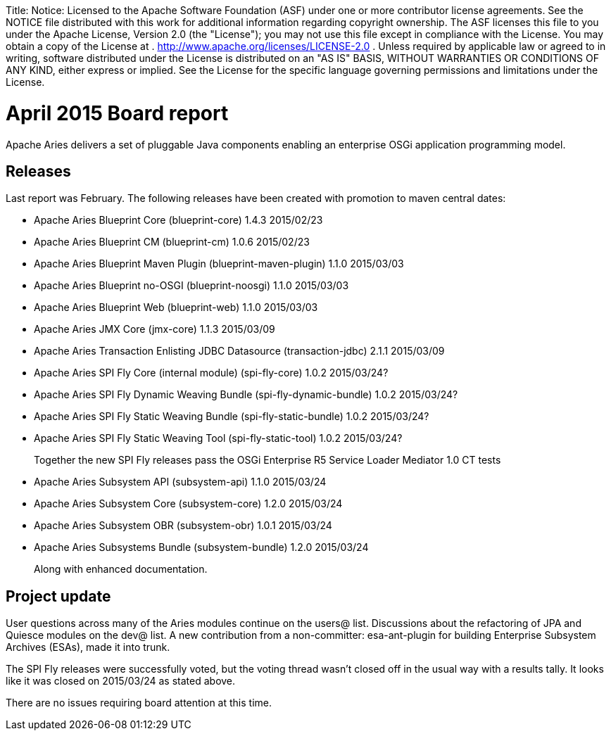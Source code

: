 :doctype: book

Title: Notice:    Licensed to the Apache Software Foundation (ASF) under one            or more contributor license agreements.
See the NOTICE file            distributed with this work for additional information            regarding copyright ownership.
The ASF licenses this file            to you under the Apache License, Version 2.0 (the            "License");
you may not use this file except in compliance            with the License.
You may obtain a copy of the License at            .              http://www.apache.org/licenses/LICENSE-2.0            .            Unless required by applicable law or agreed to in writing,            software distributed under the License is distributed on an            "AS IS" BASIS, WITHOUT WARRANTIES OR CONDITIONS OF ANY            KIND, either express or implied.
See the License for the            specific language governing permissions and limitations            under the License.

= April 2015 Board report

Apache Aries delivers a set of pluggable Java components enabling an enterprise OSGi application programming model.

== Releases

Last report was February.
The following releases have been created with promotion to maven central dates:

* Apache Aries Blueprint Core (blueprint-core) 1.4.3 2015/02/23
* Apache Aries Blueprint CM (blueprint-cm) 1.0.6 2015/02/23
* Apache Aries Blueprint Maven Plugin (blueprint-maven-plugin) 1.1.0 2015/03/03
* Apache Aries Blueprint no-OSGI (blueprint-noosgi) 1.1.0 2015/03/03
* Apache Aries Blueprint Web (blueprint-web) 1.1.0 2015/03/03
* Apache Aries JMX Core (jmx-core) 1.1.3 2015/03/09
* Apache Aries Transaction Enlisting JDBC Datasource (transaction-jdbc) 2.1.1 2015/03/09
* Apache Aries SPI Fly Core (internal module) (spi-fly-core) 1.0.2 2015/03/24?
* Apache Aries SPI Fly Dynamic Weaving Bundle (spi-fly-dynamic-bundle) 1.0.2 2015/03/24?
* Apache Aries SPI Fly Static Weaving Bundle (spi-fly-static-bundle) 1.0.2 2015/03/24?
* Apache Aries SPI Fly Static Weaving Tool (spi-fly-static-tool) 1.0.2 2015/03/24?
+
Together the new SPI Fly releases pass the OSGi Enterprise R5 Service Loader Mediator 1.0 CT tests

* Apache Aries Subsystem API (subsystem-api) 1.1.0 2015/03/24
* Apache Aries Subsystem Core (subsystem-core) 1.2.0 2015/03/24
* Apache Aries Subsystem OBR (subsystem-obr) 1.0.1 2015/03/24
* Apache Aries Subsystems Bundle (subsystem-bundle) 1.2.0 2015/03/24
+
Along with enhanced documentation.

== Project update

User questions across many of the Aries modules continue on the users@ list.
Discussions about the refactoring of JPA and Quiesce modules on the dev@ list.
A new contribution from a non-committer: esa-ant-plugin for building Enterprise Subsystem Archives (ESAs), made it into trunk.

The SPI Fly releases were successfully voted, but the voting thread wasn't closed off in the usual way with a results tally.
It looks like it was closed on 2015/03/24 as stated above.

There are no issues requiring board attention at this time.
